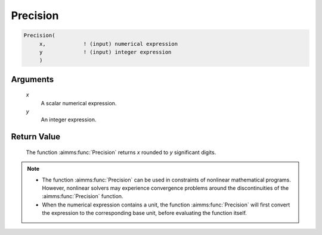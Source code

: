 .. aimms:function:: Precision(x, y)

.. _Precision:

Precision
=========

.. code-block:: aimms

    Precision(
         x,            ! (input) numerical expression
         y             ! (input) integer expression
         )

Arguments
---------

    *x*
        A scalar numerical expression.

    *y*
        An integer expression.

Return Value
------------

    The function :aimms:func:`Precision` returns *x* rounded to *y* significant
    digits.

.. note::

    -  The function :aimms:func:`Precision` can be used in constraints of nonlinear
       mathematical programs. However, nonlinear solvers may experience
       convergence problems around the discontinuities of the :aimms:func:`Precision`
       function.

    -  When the numerical expression contains a unit, the function
       :aimms:func:`Precision` will first convert the expression to the corresponding
       base unit, before evaluating the function itself.

.. seealso::

    The functions :aimms:func:`Round`, :aimms:func:`Ceil`, :aimms:func:`Floor`, :aimms:func:`Trunc`. Arithmetic
    functions are discussed in full detail in Section 6.1.4 of the Language
    Reference.
